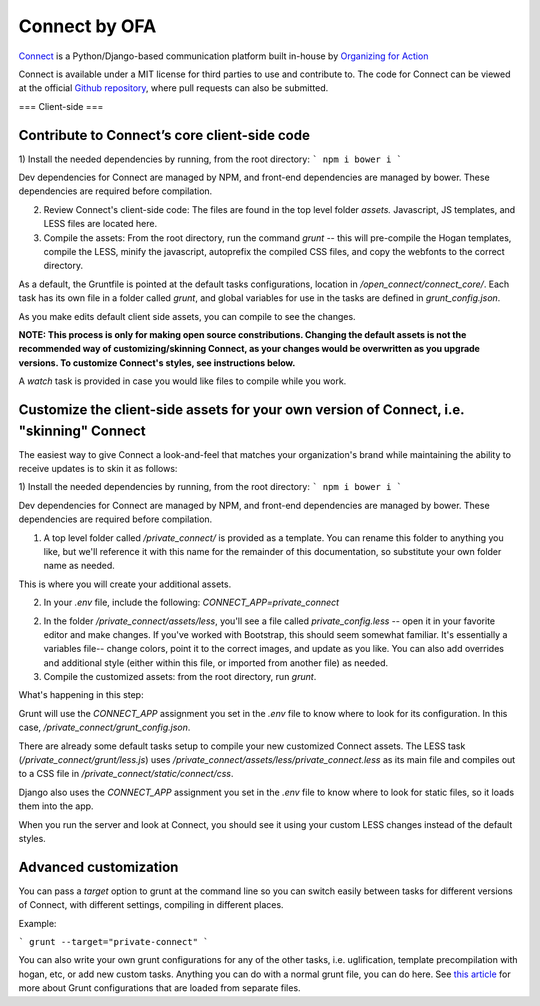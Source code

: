 **************
Connect by OFA
**************

`Connect`_ is a Python/Django-based communication platform built in-house by `Organizing for Action`_

Connect is available under a MIT license for third parties to use and contribute to. The code for Connect can be viewed at the official `Github repository`_, where pull requests can also be submitted.

.. _Connect: https://connect.barackobama.com/
.. _Organizing for Action: https://www.barackobama.com/
.. _Github repository: https://www.github.com/ofa/connect

===
Client-side
===

Contribute to Connect’s core client-side code
-------- 

1) Install the needed dependencies by running, from the root directory:
```
npm i
bower i
```

Dev dependencies for Connect are managed by NPM, and front-end dependencies are managed by bower. These dependencies are required before compilation.

2) Review Connect's client-side code: The files are found in the top level folder `assets.` Javascript, JS templates, and LESS files are located here.

3) Compile the assets: From the root directory, run the command `grunt` -- this will pre-compile the Hogan templates, compile the LESS, minify the javascript, autoprefix the compiled CSS files, and copy the webfonts to the correct directory.

As a default, the Gruntfile is pointed at the default tasks configurations, location in `/open_connect/connect_core/`. Each task has its own file in a folder called `grunt`, and global variables for use in the tasks are defined in `grunt_config.json`.

As you make edits default client side assets, you can compile to see the changes.

**NOTE: This process is only for making open source constributions. Changing the default assets is not the recommended way of customizing/skinning Connect, as your changes would be overwritten as you upgrade versions. To customize Connect's styles, see instructions below.**

A `watch` task is provided in case you would like files to compile while you work.


Customize the client-side assets for your own version of Connect, i.e. "skinning" Connect
-------

The easiest way to give Connect a look-and-feel that matches your organization's brand while maintaining the ability to receive updates is to skin it as follows:

1) Install the needed dependencies by running, from the root directory:
```
npm i
bower i
```

Dev dependencies for Connect are managed by NPM, and front-end dependencies are managed by bower. These dependencies are required before compilation.

1) A top level folder called `/private_connect/` is provided as a template. You can rename this folder to anything you like, but we'll reference it with this name for the remainder of this documentation, so substitute your own folder name as needed.

This is where you will create your additional assets.

2) In your `.env` file, include the following: `CONNECT_APP=private_connect`

2) In the folder `/private_connect/assets/less`, you'll see a file called `private_config.less` -- open it in your favorite editor and make changes. If you've worked with Bootstrap, this should seem somewhat familiar. It's essentially a variables file-- change colors, point it to the correct images, and update as you like. You can also add overrides and additional style (either within this file, or imported from another file) as needed.

3) Compile the customized assets: from the root directory, run `grunt`.

What's happening in this step:

Grunt will use the `CONNECT_APP` assignment you set in the `.env` file to know where to look for its configuration. In this case, `/private_connect/grunt_config.json`.

There are already some default tasks setup to compile your new customized Connect assets. The LESS task (`/private_connect/grunt/less.js`) uses `/private_connect/assets/less/private_connect.less` as its main file and compiles out to a CSS file in `/private_connect/static/connect/css`.

Django also uses the `CONNECT_APP` assignment you set in the `.env` file to know where to look for static files, so it loads them into the app.

When you run the server and look at Connect, you should see it using your custom LESS changes instead of the default styles.



Advanced customization
-------

You can pass a `target` option to grunt at the command line so you can switch easily between tasks for different versions of Connect, with different settings, compiling in different places.

Example:

```
grunt --target="private-connect"
```

You can also write your own grunt configurations for any of the other tasks, i.e. uglification, template precompilation with hogan, etc, or add new custom tasks. Anything you can do with a normal grunt file, you can do here. See `this article 
<http://www.thomasboyt.com/2013/09/01/maintainable-grunt.html>`_ for more about Grunt configurations that are loaded from separate files.